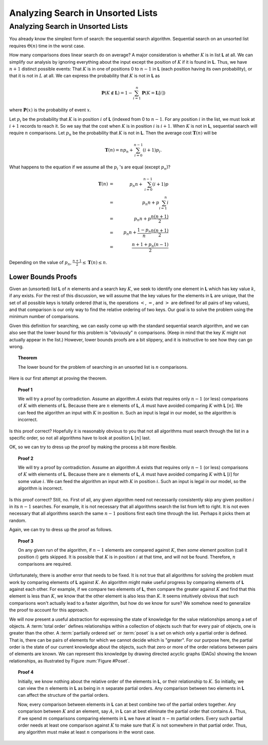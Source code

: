 .. This file is part of the OpenDSA eTextbook project. See
.. http://algoviz.org/OpenDSA for more details.
.. Copyright (c) 2012-2013 by the OpenDSA Project Contributors, and
.. distributed under an MIT open source license.

.. avmetadata::
   :author: Cliff Shaffer
   :requires:
   :satisfies:
   :topic: Search

Analyzing Search in Unsorted Lists
==================================

Analyzing Search in Unsorted Lists
----------------------------------

You already know the simplest form of search:
the sequential search algorithm.
Sequential search on an unsorted list requires :math:`\Theta(n)` time
in the worst case.

How many comparisons does linear search do on average?
A major consideration is whether :math:`K` is in list **L** at
all.
We can simplify our analysis by ignoring everything about the input
except the position of :math:`K` if it is found in **L**.
Thus, we have :math:`n+1` distinct possible events:
That :math:`K` is in one of positions 0 to :math:`n-1` in **L**
(each position having its own probability), or that it is not in
:math:`L` at all.
We can express the probability that :math:`K` is not in **L** as

.. math::

  \mathbf{P}(K \notin \mathbf{L}) =
  1 - \sum_{i=1}^n \mathbf{P}(K = \mathbf{L}[i])

where :math:`\mathbf{P}(x)` is the probability of event
:math:`x`.

Let :math:`p_i` be the probability that :math:`K` is in position
:math:`i` of **L** (indexed from 0 to :math:`n-1`.
For any position :math:`i` in the list, we must look at :math:`i+1`
records to reach it.
So we say that the cost when :math:`K` is in position :math:`i` is
:math:`i+1`.
When :math:`K` is not in **L**, sequential search will require
:math:`n` comparisons.
Let :math:`p_n` be the probability that :math:`K` is not in **L**.
Then the average cost :math:`\mathbf{T}(n)` will be

.. math::

   \mathbf{T}(n) = n p_n + \sum_{i=0}^{n-1} (i+1) p_i.

What happens to the equation if we assume all the :math:`p_i` 's
are equal (except :math:`p_n`)?

.. math::

   \mathbf{T}(n) &=& p_n n + \sum_{i=0}^{n-1} (i+1) p\\
   &=& p_n n + p\sum_{i=1}^n i\\
   &=& p_n n + p\frac{n(n+1)}{2}\\
   &=& p_n n + \frac{1 - p_n}{n}\frac{n(n+1)}{2}\\
   &=& \frac{n + 1 + p_n(n-1)}{2}

Depending on the value of :math:`p_n`,
:math:`\frac{n+1}{2} \leq \mathbf{T}(n) \leq n`.


Lower Bounds Proofs
~~~~~~~~~~~~~~~~~~~

Given an (unsorted) list **L** of :math:`n` elements and 
a search key :math:`K`, we seek to identify one element in **L**
which has key value :math:`k`, if any exists. 
For the rest of this discussion, we will assume that the key values
for the elements in **L** are unique, that the set of all possible
keys is totally ordered (that is, the operations 
:math:`<`, :math:`=`, and :math:`>` are defined for all pairs of key
values),
and that comparison is our only way to find the relative ordering of
two keys.
Our goal is to solve the problem using the minimum number of
comparisons.

Given this definition for searching, we can easily come up with the
standard sequential search algorithm, and we can also see that the
lower bound for this problem is "obviously" :math:`n` comparisons.
(Keep in mind that the key :math:`K` might not actually appear in the
list.)
However, lower bounds proofs are a bit slippery, and it is instructive
to see how they can go wrong.

.. topic:: Theorem

   The lower bound for the problem of searching in an unsorted list is
   :math:`n` comparisons. 

Here is our first attempt at proving the theorem.

.. topic:: Proof 1

   We will try a proof by contradiction.
   Assume an algorithm :math:`A` exists that requires only :math:`n-1`
   (or less) comparisons of :math:`K` with elements of **L**.
   Because there are :math:`n` elements of **L**, :math:`A` must have
   avoided comparing :math:`K` with **L** [:math:`n`].
   We can feed the algorithm an input with :math:`K` in position
   :math:`n`. 
   Such an input is legal in our model, so the algorithm is
   incorrect.

Is this proof correct? Hopefully it is reasonably obvious to you that
not all algorithms must search through the list in a specific order,
so not all algorithms have to look at position **L** [:math:`n`] last.

OK, so we can try to dress up the proof by making the process a bit more
flexible.

.. topic:: Proof 2

   We will try a proof by contradiction.
   Assume an algorithm :math:`A` exists that requires only :math:`n-1`
   (or less) comparisons of :math:`K` with elements of **L**.
   Because there are :math:`n` elements of **L**, :math:`A` must have
   avoided comparing :math:`K` with **L** [:math:`i`] for some value
   :math:`i`.
   We can feed the algorithm an input with :math:`K` in position
   :math:`i`. 
   Such an input is legal in our model, so the algorithm is
   incorrect.

Is this proof correct? Still, no.
First of all, any given algorithm need not necessarily consistently 
skip any given position :math:`i` in its :math:`n-1` searches.
For example, it is not necessary that all algorithms search the list
from left to right.
It is not even necessary that all algorithms search the same
:math:`n-1` positions first each time through the list.
Perhaps it picks them at random.

Again, we can try to dress up the proof as follows.

.. topic:: Proof 3

   On any given run of the algorithm,
   if :math:`n-1` elements are compared against :math:`K`, then
   *some* element position (call it position :math:`i`) gets skipped.
   It is possible that :math:`K` is in position :math:`i` at that
   time, and will not be found.
   Therefore, :math:`n` comparisons are required.

Unfortunately, there is another error that needs to be fixed.
It is not true that all algorithms for solving the problem must work
by comparing elements of **L** against :math:`K`.
An algorithm might make useful progress by comparing elements of
**L** against each other.
For example, if we compare two elements of **L**, then compare the
greater against :math:`K` and find that this element is less than
:math:`K`, we know that the other element is also less than
:math:`K`.
It seems intuitively obvious that such comparisons won't actually lead
to a faster algorithm, but how do we know for sure?
We somehow need to generalize the proof to account for this approach.

We will now present a useful abstraction for expressing the state of
knowledge for the value relationships among a set of objects.
A :term:`total order` defines relationships within a
collection of objects such that for every pair of objects, one is
greater than the other.
A :term:`partially ordered set` or :term:`poset` is a set on which
only a partial order is defined.
That is, there can be pairs of elements for which we cannot decide
which is "greater".
For our purpose here, the partial order is the state of our current
knowledge about the objects,
such that zero or more of the order relations between pairs of
elements are known.
We can represent this knowledge by drawing directed acyclic graphs
(DAGs) showing the known relationships, as illustrated by
Figure :num:`Figure #Poset`.

.. _Poset:

.. odsafig:: Images/Poset.png
   :width: 200
   :align: center
   :capalign: justify
   :figwidth: 90%
   :alt: Illustration of using a poset



.. inlineav:: PosetCON dgm
   :scripts: AV/PosetSlide/PosetCON.js
   :align: center

.. inlineav:: PosetSlideCON ss
   :long_name: Simple demo slideshow 1
   :links: 
   :scripts: AV/PosetSlide/PosetSlideCON.js
   :output: show

.. topic:: Proof 4

   Initially, we know nothing about the relative order of the
   elements in **L**, or their relationship to :math:`K`.
   So initially, we can view the :math:`n` elements in **L** as being
   in :math:`n` separate partial orders.
   Any comparison between two elements in **L** can affect the
   structure of the partial orders.

   Now, every comparison between elements in **L** can at best combine
   two of the partial orders together.
   Any comparison between :math:`K` and an element, say :math:`A`, in
   **L** can at best eliminate the partial order that contains
   :math:`A`.
   Thus, if we spend :math:`m` comparisons comparing elements in **L**
   we have at least :math:`n-m` partial orders.
   Every such partial order needs at least one comparison against
   :math:`K` to make sure that :math:`K` is not somewhere in that
   partial order.
   Thus, any algorithm must make at least :math:`n` comparisons in the
   worst case. 